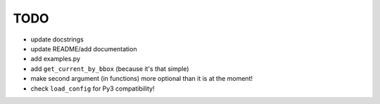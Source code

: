 TODO
====

* update docstrings
* update README/add documentation
* add examples.py
* add ``get_current_by_bbox`` (because it's that simple)
* make second argument (in functions) more optional than it is at the moment!
* check ``load_config`` for Py3 compatibility!

